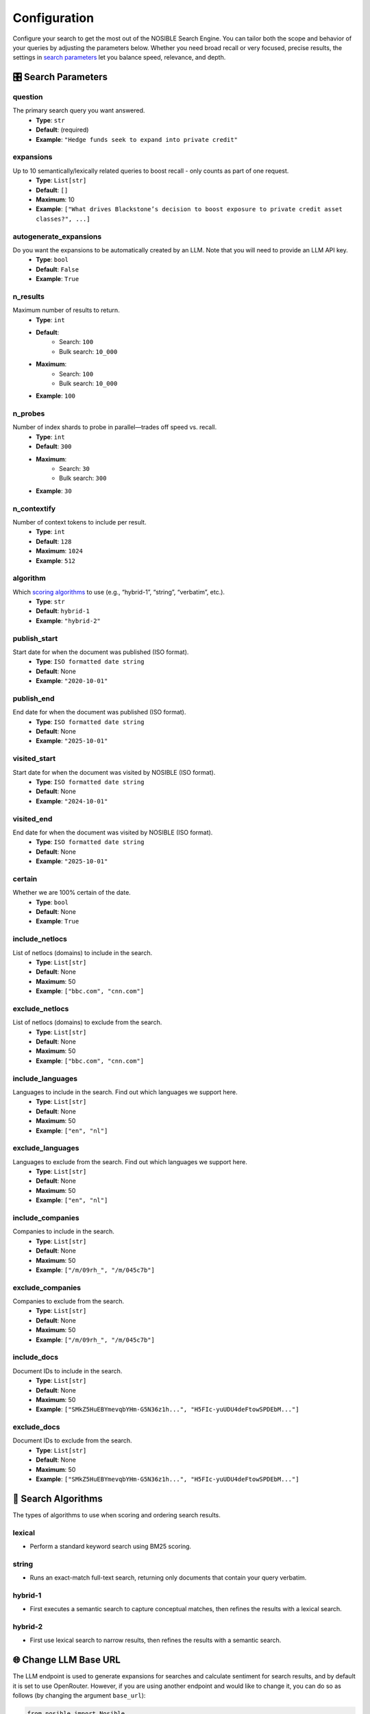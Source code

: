 Configuration
=============

Configure your search to get the most out of the NOSIBLE Search Engine. You can tailor both the scope and behavior of
your queries by adjusting the parameters below. Whether you need broad recall or very focused, precise results,
the settings in `search parameters <search_parameters_>`_ let you balance speed, relevance, and depth.

.. _search_parameters:

🎛️ Search Parameters
--------------------

question
~~~~~~~~

The primary search query you want answered.
    - **Type**: ``str``
    - **Default**: (required)
    - **Example**: ``"Hedge funds seek to expand into private credit"``

expansions
~~~~~~~~~~

Up to 10 semantically/lexically related queries to boost recall - only counts as part of one request.
    - **Type**: ``List[str]``
    - **Default**: ``[]``
    - **Maximum**: 10
    - **Example**: ``["What drives Blackstone’s decision to boost exposure to private credit asset classes?", ...]``

autogenerate_expansions
~~~~~~~~~~~~~~~~~~~~~~~

Do you want the expansions to be automatically created by an LLM. Note that you will need to provide an LLM API key.
    - **Type**: ``bool``
    - **Default**: ``False``
    - **Example**: ``True``

n_results
~~~~~~~~~

Maximum number of results to return.
    - **Type**: ``int``
    - **Default**:
        - Search: ``100``
        - Bulk search: ``10_000``
    - **Maximum**:
        - Search: ``100``
        - Bulk search: ``10_000``
    - **Example**: ``100``

n_probes
~~~~~~~~

Number of index shards to probe in parallel—trades off speed vs. recall.
    - **Type**: ``int``
    - **Default**: ``300``
    - **Maximum**:
        - Search: ``30``
        - Bulk search: ``300``
    - **Example**: ``30``

n_contextify
~~~~~~~~~~~~

Number of context tokens to include per result.
    - **Type**: ``int``
    - **Default**: ``128``
    - **Maximum**: ``1024``
    - **Example**: ``512``

algorithm
~~~~~~~~~

Which `scoring algorithms <search_algorithms_>`_ to use (e.g., “hybrid-1”, “string”, “verbatim”, etc.).
    - **Type**: ``str``
    - **Default**: ``hybrid-1``
    - **Example**: ``"hybrid-2"``

publish_start
~~~~~~~~~~~~~

Start date for when the document was published (ISO format).
    - **Type**: ``ISO formatted date string``
    - **Default**: None
    - **Example**: ``"2020-10-01"``

publish_end
~~~~~~~~~~~

End date for when the document was published (ISO format).
    - **Type**: ``ISO formatted date string``
    - **Default**: None
    - **Example**: ``"2025-10-01"``

visited_start
~~~~~~~~~~~~~

Start date for when the document was visited by NOSIBLE (ISO format).
    - **Type**: ``ISO formatted date string``
    - **Default**: None
    - **Example**: ``"2024-10-01"``

visited_end
~~~~~~~~~~~

End date for when the document was visited by NOSIBLE (ISO format).
    - **Type**: ``ISO formatted date string``
    - **Default**: None
    - **Example**: ``"2025-10-01"``

certain
~~~~~~~

Whether we are 100% certain of the date.
    - **Type**: ``bool``
    - **Default**: None
    - **Example**: ``True``

include_netlocs
~~~~~~~~~~~~~~~

List of netlocs (domains) to include in the search.
    - **Type**: ``List[str]``
    - **Default**: None
    - **Maximum**: 50
    - **Example**: ``["bbc.com", "cnn.com"]``

exclude_netlocs
~~~~~~~~~~~~~~~

List of netlocs (domains) to exclude from the search.
    - **Type**: ``List[str]``
    - **Default**: None
    - **Maximum**: 50
    - **Example**: ``["bbc.com", "cnn.com"]``

include_languages
~~~~~~~~~~~~~~~~~

Languages to include in the search. Find out which languages we support here.
    - **Type**: ``List[str]``
    - **Default**: None
    - **Maximum**: 50
    - **Example**: ``["en", "nl"]``

exclude_languages
~~~~~~~~~~~~~~~~~

Languages to exclude from the search. Find out which languages we support here.
    - **Type**: ``List[str]``
    - **Default**: None
    - **Maximum**: 50
    - **Example**: ``["en", "nl"]``


include_companies
~~~~~~~~~~~~~~~~~

Companies to include in the search.
    - **Type**: ``List[str]``
    - **Default**: None
    - **Maximum**: 50
    - **Example**: ``["/m/09rh_", "/m/045c7b"]``

exclude_companies
~~~~~~~~~~~~~~~~~

Companies to exclude from the search.
    - **Type**: ``List[str]``
    - **Default**: None
    - **Maximum**: 50
    - **Example**: ``["/m/09rh_", "/m/045c7b"]``

include_docs
~~~~~~~~~~~~

Document IDs to include in the search.
    - **Type**: ``List[str]``
    - **Default**: None
    - **Maximum**: 50
    - **Example**: ``["SMkZ5HuEBYmevqbYHm-G5N36z1h...", "H5FIc-yuUDU4deFtowSPDEbM..."]``

exclude_docs
~~~~~~~~~~~~

Document IDs to exclude from the search.
    - **Type**: ``List[str]``
    - **Default**: None
    - **Maximum**: 50
    - **Example**: ``["SMkZ5HuEBYmevqbYHm-G5N36z1h...", "H5FIc-yuUDU4deFtowSPDEbM..."]``

.. _search_algorithms:

🤖 Search Algorithms
--------------------

The types of algorithms to use when scoring and ordering search results.

lexical
~~~~~~~

- Perform a standard keyword search using BM25 scoring.

string
~~~~~~

- Runs an exact-match full-text search, returning only documents that contain your query verbatim.

hybrid-1
~~~~~~~~

- First executes a semantic search to capture conceptual matches, then refines the results with a lexical search.

hybrid-2
~~~~~~~~

- First use lexical search to narrow results, then refines the results with a semantic search.

🌐 Change LLM Base URL
----------------------

The LLM endpoint is used to generate expansions for searches and calculate sentiment for search results, and by default
it is set to use OpenRouter. However, if you are using another endpoint and would like to change it, you can do so as
follows (by changing the argument ``base_url``):

.. code:: python

   from nosible import Nosible

   client = Nosible(
       nosible_api_key="basic|abcd1234...",
       llm_api_key="sk-...",
       base_url="https://api.openrouter.ai/v1"
   )

🗣️ Supported Languages
----------------------

Here is a list of all languages currently supported by NOSIBLE, and their corresponding language codes that you will
use when you filter.

.. list-table:: Supported Languages and Codes
   :header-rows: 1

   * - Language
     - Code
   * - Afrikaans
     - af
   * - Amharic
     - am
   * - Arabic
     - ar
   * - Assamese
     - as
   * - Azerbaijani
     - az
   * - Belarusian
     - be
   * - Bulgarian
     - bg
   * - Bengali
     - bn
   * - Breton
     - br
   * - Bosnian
     - bs
   * - Catalan
     - ca
   * - Czech
     - cs
   * - Welsh
     - cy
   * - Danish
     - da
   * - German
     - de
   * - Greek
     - el
   * - English
     - en
   * - Esperanto
     - eo
   * - Spanish
     - es
   * - Estonian
     - et
   * - Basque
     - eu
   * - Persian
     - fa
   * - Finnish
     - fi
   * - French
     - fr
   * - Western Frisian
     - fy
   * - Irish
     - ga
   * - Scottish Gaelic
     - gd
   * - Galician
     - gl
   * - Gujarati
     - gu
   * - Hausa
     - ha
   * - Hebrew
     - he
   * - Hindi
     - hi
   * - Croatian
     - hr
   * - Hungarian
     - hu
   * - Armenian
     - hy
   * - Indonesian
     - id
   * - Icelandic
     - is
   * - Italian
     - it
   * - Japanese
     - ja
   * - Javanese
     - jv
   * - Georgian
     - ka
   * - Kazakh
     - kk
   * - Khmer
     - km
   * - Kannada
     - kn
   * - Korean
     - ko
   * - Kurdish
     - ku
   * - Kyrgyz
     - ky
   * - Latin
     - la
   * - Lao
     - lo
   * - Lithuanian
     - lt
   * - Latvian
     - lv
   * - Malagasy
     - mg
   * - Macedonian
     - mk
   * - Malayalam
     - ml
   * - Mongolian
     - mn
   * - Marathi
     - mr
   * - Malay
     - ms
   * - Burmese
     - my
   * - Nepali
     - ne
   * - Dutch
     - nl
   * - Norwegian
     - no
   * - Oromo
     - om
   * - Oriya
     - or
   * - Panjabi
     - pa
   * - Polish
     - pl
   * - Pashto
     - ps
   * - Portuguese
     - pt
   * - Romanian
     - ro
   * - Russian
     - ru
   * - Sanskrit
     - sa
   * - Sindhi
     - sd
   * - Serbo-Croatian
     - sh
   * - Sinhala
     - si
   * - Slovak
     - sk
   * - Slovenian
     - sl
   * - Somali
     - so
   * - Albanian
     - sq
   * - Serbian
     - sr
   * - Sundanese
     - su
   * - Swedish
     - sv
   * - Swahili
     - sw
   * - Tamil
     - ta
   * - Telugu
     - te
   * - Thai
     - th
   * - Tagalog
     - tl
   * - Turkish
     - tr
   * - Uyghur
     - ug
   * - Ukrainian
     - uk
   * - Urdu
     - ur
   * - Uzbek
     - uz
   * - Vietnamese
     - vi
   * - Xhosa
     - xh
   * - Yiddish
     - yi
   * - Chinese
     - zh

